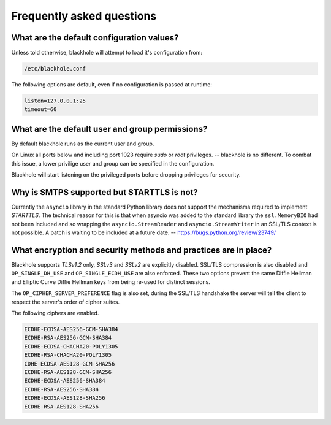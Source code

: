 .. _frequently-asked-questions:

==========================
Frequently asked questions
==========================

What are the default configuration values?
==========================================

Unless told otherwise, blackhole will attempt to load it's configuration from:

.. code-block:: ini

    /etc/blackhole.conf

The following options are default, even if no configuration is passed at
runtime:

.. code-block:: ini

    listen=127.0.0.1:25
    timeout=60

What are the default user and group permissions?
================================================

By default blackhole runs as the current user and group.

On Linux all ports below and including port 1023 require `sudo` or `root`
privileges. -- blackhole is no different. To combat this issue, a lower
privilige user and group can be specified in the configuration.

Blackhole will start listening on the privileged ports before dropping
privileges for security.

Why is SMTPS supported but STARTTLS is not?
===========================================

Currently the ``asyncio`` library in the standard Python library does not
support the mechanisms required to implement `STARTTLS`. The technical reason
for this is that when asyncio was added to the standard library the
``ssl.MemoryBIO`` had not been included and so wrapping the
``asyncio.StreamReader`` and ``asyncio.StreamWriter`` in an SSL/TLS context
is not possible. A patch is waiting to be included at a future date. --
`<https://bugs.python.org/review/23749/>`_

What encryption and security methods and practices are in place?
================================================================

Blackhole supports `TLSv1.2` only, `SSLv3` and `SSLv2` are explicitly disabled.
SSL/TLS compression is also disabled and ``OP_SINGLE_DH_USE`` and
``OP_SINGLE_ECDH_USE`` are also enforced. These two options prevent the same
Diffie Hellman and Elliptic Curve Diffie Hellman keys from being re-used for
distinct sessions.

The ``OP_CIPHER_SERVER_PREFERENCE`` flag is also set, during the SSL/TLS
handshake the server will tell the client to respect the server's order
of cipher suites.

The following ciphers are enabled.

.. code-block:: ini

    ECDHE-ECDSA-AES256-GCM-SHA384
    ECDHE-RSA-AES256-GCM-SHA384
    ECDHE-ECDSA-CHACHA20-POLY1305
    ECDHE-RSA-CHACHA20-POLY1305
    CDHE-ECDSA-AES128-GCM-SHA256
    ECDHE-RSA-AES128-GCM-SHA256
    ECDHE-ECDSA-AES256-SHA384
    ECDHE-RSA-AES256-SHA384
    ECDHE-ECDSA-AES128-SHA256
    ECDHE-RSA-AES128-SHA256
